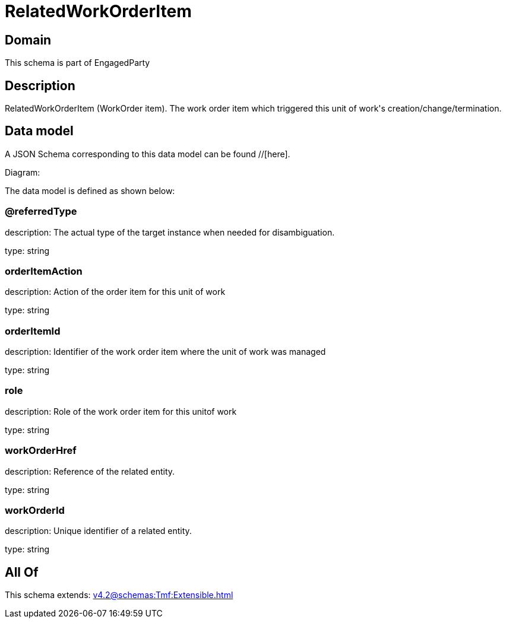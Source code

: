 = RelatedWorkOrderItem

[#domain]
== Domain

This schema is part of EngagedParty

[#description]
== Description
RelatedWorkOrderItem (WorkOrder item). The work order item which triggered this unit of work&#x27;s creation/change/termination.


[#data_model]
== Data model

A JSON Schema corresponding to this data model can be found //[here].

Diagram:


The data model is defined as shown below:


=== @referredType
description: The actual type of the target instance when needed for disambiguation.

type: string


=== orderItemAction
description: Action of the order item for this unit of work


type: string


=== orderItemId
description: Identifier of the work order item where the unit of work was managed

type: string


=== role
description: Role of the work order item for this unitof work


type: string


=== workOrderHref
description: Reference of the related entity.

type: string


=== workOrderId
description: Unique identifier of a related entity.

type: string


[#all_of]
== All Of

This schema extends: xref:v4.2@schemas:Tmf:Extensible.adoc[]
